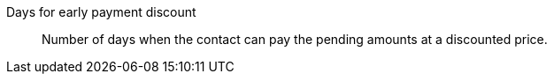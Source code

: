 [#days-early-payment-discount]
Days for early payment discount:: Number of days when the contact can pay the pending amounts at a discounted price.